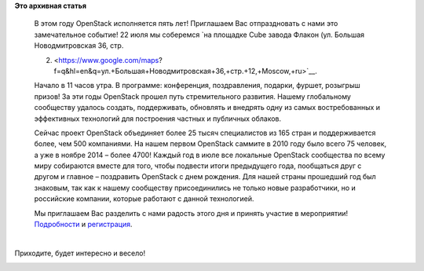 .. title: Пятилетие OpenStack в Москве
.. slug: Пятилетие-openstack-в-Москве
.. date: 2015-07-17 14:07:36
.. tags:
.. category:
.. link:
.. description:
.. type: text
.. author: Peter Lemenkov

**Это архивная статья**


    В этом году OpenStack исполняется пять лет! Приглашаем Вас
    отпраздновать с нами это замечательное событие! 22 июля мы соберемся
    `на площадке Cube завода Флакон (ул. Большая Новодмитровская 36,
    стр.

    2) <https://www.google.com/maps?f=q&hl=en&q=ул.+Большая+Новодмитровская+36,+стр.+12,+Moscow,+ru>`__.

    Начало в 11 часов утра. В программе: конференция, поздравления,
    подарки, фуршет, розыгрыш призов!
    За эти годы OpenStack прошел путь стремительного развития. Нашему
    глобальному сообществу удалось создать, поддерживать, обновлять и
    внедрять одну из самых востребованных и эффективных технологий для
    построения частных и публичных облаков.

    Сейчас проект OpenStack объединяет более 25 тысяч специалистов из
    165 стран и поддерживается более, чем 500 компаниями. На нашем
    первом OpenStack саммите в 2010 году было всего 75 человек, а уже в
    ноябре 2014 – более 4700!
    Каждый год в июле все локальные OpenStack сообщества по всему миру
    собираются вместе для того, чтобы подвести итоги предыдущего года,
    пообщаться друг с другом и главное – поздравить OpenStack с днем
    рождения. Для нашей страны прошедший год был знаковым, так как к
    нашему сообществу присоединились не только новые разработчики, но и
    российские компании, которые работают с данной технологией.

    Мы приглашаем Вас разделить с нами радость этого дня и принять
    участие в мероприятии!
    `Подробности <http://www.openstackday.ru/birthday2015/>`__ и
    `регистрация <https://openstack.timepad.ru/event/219198/>`__.


| 
| Приходите, будет интересно и весело!

|Photobucket|

.. |Photobucket| image:: http://i70.photobucket.com/albums/i119/zommerOk/nerd_party_011.jpg
   :target: http://s70.photobucket.com/albums/i119/zommerOk/?action=view&current=nerd_party_011.jpg
